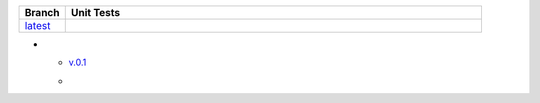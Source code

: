 .. list-table::
   :widths: 10 90
   :header-rows: 1

   * - Branch
     - Unit Tests
   * - `latest <https://github.com/insightindustry/spss-converter/tree/master>`_
     -
       .. image:: https://travis-ci.com/insightindustry/spss-converter.svg?branch=master
         :target: https://travis-ci.com/insightindustry/spss-converter
         :alt: Build Status (Travis CI)

       .. image:: https://codecov.io/gh/insightindustry/spss-converter/branch/master/graph/badge.svg
         :target: https://codecov.io/gh/insightindustry/spss-converter
         :alt: Code Coverage Status (Codecov)

       .. image:: https://readthedocs.org/projects/spss-converter/badge/?version=latest
         :target: http://spss-converter.readthedocs.io/en/latest/?badge=latest
         :alt: Documentation Status (ReadTheDocs)

* - `v.0.1 <https://github.com/insightindustry/spss-converter/tree/v.0.1.0>`_
  -
    .. image:: https://travis-ci.com/insightindustry/spss-converter.svg?branch=v.0.1.0
      :target: https://travis-ci.com/insightindustry/spss-converter
      :alt: Build Status (Travis CI)

    .. image:: https://codecov.io/gh/insightindustry/spss-converter/branch/v.0.1.0/graph/badge.svg
      :target: https://codecov.io/gh/insightindustry/spss-converter
      :alt: Code Coverage Status (Codecov)

    .. image:: https://readthedocs.org/projects/spss-converter/badge/?version=v.0.1.0
      :target: http://spss-converter.readthedocs.io/en/latest/?badge=v.0.1.0
      :alt: Documentation Status (ReadTheDocs)
